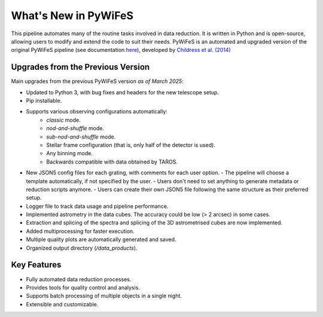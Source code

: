 .. _features:

What's New in PyWiFeS
=====================

This pipeline automates many of the routine tasks involved in data reduction. It is written in Python and is open-source, allowing users to modify and extend the code to suit their needs.
PyWiFeS is an automated and upgraded version of the original PyWiFeS pipeline (see documentation `here <https://www.mso.anu.edu.au/pywifes/doku.php?id=documentation>`_), developed by `Childress et al. (2014) <http://adsabs.harvard.edu/abs/2014Ap%26SS.349..617C>`_


Upgrades from the Previous Version
----------------------------------

Main upgrades from the previous PyWiFeS version *as of March 2025*:

- Updated to Python 3, with bug fixes and headers for the new telescope setup.
- Pip installable.
- Supports various observing configurations automatically:
    - `classic` mode.
    - `nod-and-shuffle` mode.
    - `sub-nod-and-shuffle` mode.
    - Stellar frame configuration (that is, only half of the detector is used).
    - Any binning mode.
    - Backwards compatible with data obtained by TAROS.
- New JSON5 config files for each grating, with comments for each user option.
  - The pipeline will choose a template automatically, if not specified by the user.
  - Users don't need to set anything to generate metadata or reduction scripts anymore.
  - Users can create their own JSON5 file following the same structure as their preferred setup.
- Logger file to track data usage and pipeline performance.
- Implemented astrometry in the data cubes. The accuracy could be low (> 2 arcsec) in some cases. 
- Extraction and splicing of the spectra and splicing of the 3D astrometrised cubes are now implemented.
- Added multiprocessing for faster execution.
- Multiple quality plots are automatically generated and saved.
- Organized output directory (`/data_products`).


Key Features
------------

- Fully automated data reduction processes.
- Provides tools for quality control and analysis.
- Supports batch processing of multiple objects in a single night.
- Extensible and customizable.
